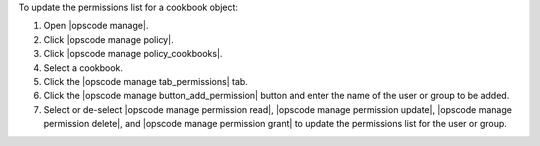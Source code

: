 .. This is an included how-to. 


To update the permissions list for a cookbook object:

#. Open |opscode manage|.
#. Click |opscode manage policy|.
#. Click |opscode manage policy_cookbooks|.
#. Select a cookbook.
#. Click the |opscode manage tab_permissions| tab.
#. Click the |opscode manage button_add_permission| button and enter the name of the user or group to be added.
#. Select or de-select |opscode manage permission read|, |opscode manage permission update|, |opscode manage permission delete|, and |opscode manage permission grant| to update the permissions list for the user or group.



